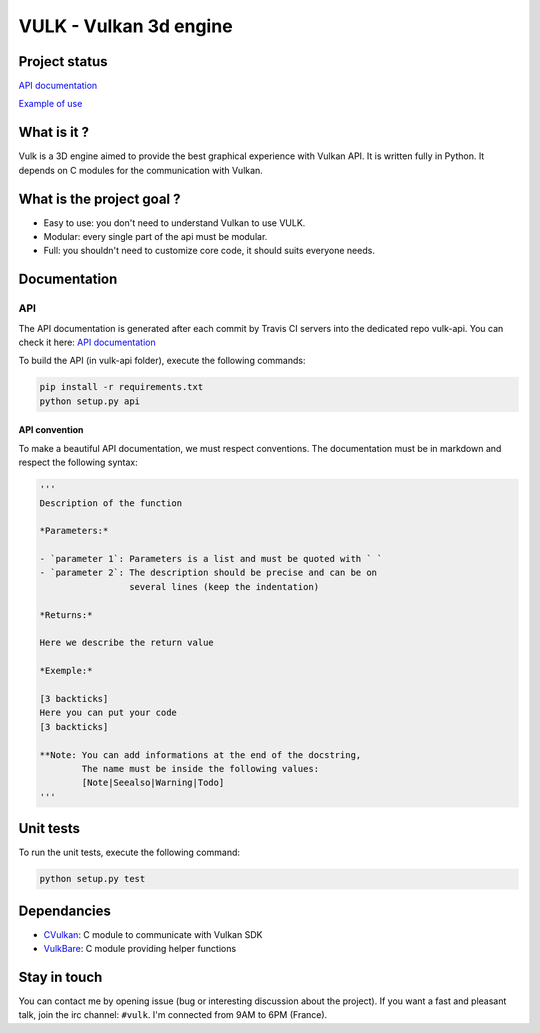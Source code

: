 VULK - Vulkan 3d engine
=======================

Project status
--------------

|Build Status| |Code Climate| |Test Coverage| |Issue Count|

`API documentation <https://realitix.github.io/vulk-api/vulk/>`__

`Example of use <https://realitix.github.io/vulk-demo/>`__

What is it ?
------------

Vulk is a 3D engine aimed to provide the best graphical experience with
Vulkan API. It is written fully in Python. It depends on C modules for
the communication with Vulkan.

What is the project goal ?
--------------------------

-  Easy to use: you don't need to understand Vulkan to use VULK.
-  Modular: every single part of the api must be modular.
-  Full: you shouldn't need to customize core code, it should suits
   everyone needs.

Documentation
-------------

API
~~~

The API documentation is generated after each commit by Travis CI
servers into the dedicated repo vulk-api. You can check it here: `API
documentation <https://realitix.github.io/vulk-api/vulk/>`__

To build the API (in vulk-api folder), execute the following commands:

.. code:: bash

    pip install -r requirements.txt
    python setup.py api

API convention
^^^^^^^^^^^^^^

To make a beautiful API documentation, we must respect conventions. The
documentation must be in markdown and respect the following syntax:

.. code:: markdown

    '''
    Description of the function

    *Parameters:*

    - `parameter 1`: Parameters is a list and must be quoted with ` `
    - `parameter 2`: The description should be precise and can be on
                     several lines (keep the indentation)

    *Returns:*

    Here we describe the return value

    *Exemple:*

    [3 backticks]
    Here you can put your code
    [3 backticks]

    **Note: You can add informations at the end of the docstring,
            The name must be inside the following values:
            [Note|Seealso|Warning|Todo]
    '''

Unit tests
----------

To run the unit tests, execute the following command:

.. code:: bash

    python setup.py test

Dependancies
------------

-  `CVulkan <https://realitix.github.io/cvulkan/>`__: C module to
   communicate with Vulkan SDK
-  `VulkBare <https://realitix.github.io/vulk-bare/>`__: C module
   providing helper functions

Stay in touch
-------------

You can contact me by opening issue (bug or interesting discussion about
the project). If you want a fast and pleasant talk, join the irc
channel: ``#vulk``. I'm connected from 9AM to 6PM (France).

.. |Build Status| image:: https://travis-ci.org/realitix/vulk.svg?branch=master
   :target: https://travis-ci.org/realitix/vulk
.. |Code Climate| image:: https://codeclimate.com/github/realitix/vulk/badges/gpa.svg
   :target: https://codeclimate.com/github/realitix/vulk
.. |Test Coverage| image:: https://codeclimate.com/github/realitix/vulk/badges/coverage.svg
   :target: https://codeclimate.com/github/realitix/vulk/coverage
.. |Issue Count| image:: https://codeclimate.com/github/realitix/vulk/badges/issue_count.svg
   :target: https://codeclimate.com/github/realitix/vulk
